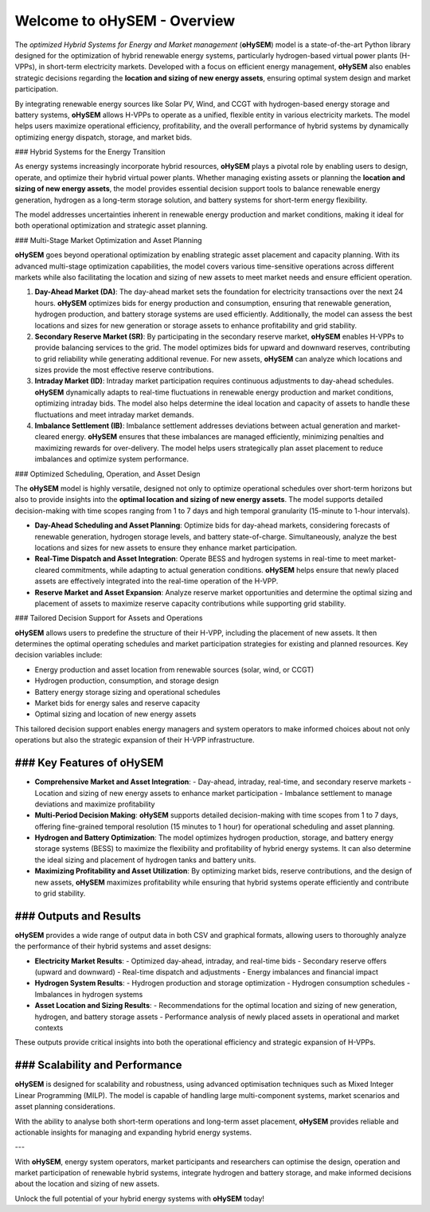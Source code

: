 .. oHySEM documentation master file, created by Erik Alvarez

============================
Welcome to oHySEM - Overview
============================

The *optimized Hybrid Systems for Energy and Market management* (**oHySEM**) model is a state-of-the-art Python library designed for the optimization of hybrid renewable energy systems, particularly hydrogen-based virtual power plants (H-VPPs), in short-term electricity markets. Developed with a focus on efficient energy management, **oHySEM** also enables strategic decisions regarding the **location and sizing of new energy assets**, ensuring optimal system design and market participation.

By integrating renewable energy sources like Solar PV, Wind, and CCGT with hydrogen-based energy storage and battery systems, **oHySEM** allows H-VPPs to operate as a unified, flexible entity in various electricity markets. The model helps users maximize operational efficiency, profitability, and the overall performance of hybrid systems by dynamically optimizing energy dispatch, storage, and market bids.

.. image:: /../img/System.png
   :scale: 40%
   :align: center

### Hybrid Systems for the Energy Transition

As energy systems increasingly incorporate hybrid resources, **oHySEM** plays a pivotal role by enabling users to design, operate, and optimize their hybrid virtual power plants. Whether managing existing assets or planning the **location and sizing of new energy assets**, the model provides essential decision support tools to balance renewable energy generation, hydrogen as a long-term storage solution, and battery systems for short-term energy flexibility.

The model addresses uncertainties inherent in renewable energy production and market conditions, making it ideal for both operational optimization and strategic asset planning.

### Multi-Stage Market Optimization and Asset Planning

**oHySEM** goes beyond operational optimization by enabling strategic asset placement and capacity planning. With its advanced multi-stage optimization capabilities, the model covers various time-sensitive operations across different markets while also facilitating the location and sizing of new assets to meet market needs and ensure efficient operation.

1. **Day-Ahead Market (DA)**:
   The day-ahead market sets the foundation for electricity transactions over the next 24 hours. **oHySEM** optimizes bids for energy production and consumption, ensuring that renewable generation, hydrogen production, and battery storage systems are used efficiently. Additionally, the model can assess the best locations and sizes for new generation or storage assets to enhance profitability and grid stability.

2. **Secondary Reserve Market (SR)**:
   By participating in the secondary reserve market, **oHySEM** enables H-VPPs to provide balancing services to the grid. The model optimizes bids for upward and downward reserves, contributing to grid reliability while generating additional revenue. For new assets, **oHySEM** can analyze which locations and sizes provide the most effective reserve contributions.

3. **Intraday Market (ID)**:
   Intraday market participation requires continuous adjustments to day-ahead schedules. **oHySEM** dynamically adapts to real-time fluctuations in renewable energy production and market conditions, optimizing intraday bids. The model also helps determine the ideal location and capacity of assets to handle these fluctuations and meet intraday market demands.

4. **Imbalance Settlement (IB)**:
   Imbalance settlement addresses deviations between actual generation and market-cleared energy. **oHySEM** ensures that these imbalances are managed efficiently, minimizing penalties and maximizing rewards for over-delivery. The model helps users strategically plan asset placement to reduce imbalances and optimize system performance.

### Optimized Scheduling, Operation, and Asset Design

The **oHySEM** model is highly versatile, designed not only to optimize operational schedules over short-term horizons but also to provide insights into the **optimal location and sizing of new energy assets**. The model supports detailed decision-making with time scopes ranging from 1 to 7 days and high temporal granularity (15-minute to 1-hour intervals).

- **Day-Ahead Scheduling and Asset Planning**: Optimize bids for day-ahead markets, considering forecasts of renewable generation, hydrogen storage levels, and battery state-of-charge. Simultaneously, analyze the best locations and sizes for new assets to ensure they enhance market participation.

- **Real-Time Dispatch and Asset Integration**: Operate BESS and hydrogen systems in real-time to meet market-cleared commitments, while adapting to actual generation conditions. **oHySEM** helps ensure that newly placed assets are effectively integrated into the real-time operation of the H-VPP.

- **Reserve Market and Asset Expansion**: Analyze reserve market opportunities and determine the optimal sizing and placement of assets to maximize reserve capacity contributions while supporting grid stability.

### Tailored Decision Support for Assets and Operations

**oHySEM** allows users to predefine the structure of their H-VPP, including the placement of new assets. It then determines the optimal operating schedules and market participation strategies for existing and planned resources. Key decision variables include:

- Energy production and asset location from renewable sources (solar, wind, or CCGT)
- Hydrogen production, consumption, and storage design
- Battery energy storage sizing and operational schedules
- Market bids for energy sales and reserve capacity
- Optimal sizing and location of new energy assets

This tailored decision support enables energy managers and system operators to make informed choices about not only operations but also the strategic expansion of their H-VPP infrastructure.

### Key Features of oHySEM
===========================

- **Comprehensive Market and Asset Integration**:
  - Day-ahead, intraday, real-time, and secondary reserve markets
  - Location and sizing of new energy assets to enhance market participation
  - Imbalance settlement to manage deviations and maximize profitability

- **Multi-Period Decision Making**:
  **oHySEM** supports detailed decision-making with time scopes from 1 to 7 days, offering fine-grained temporal resolution (15 minutes to 1 hour) for operational scheduling and asset planning.

- **Hydrogen and Battery Optimization**:
  The model optimizes hydrogen production, storage, and battery energy storage systems (BESS) to maximize the flexibility and profitability of hybrid energy systems. It can also determine the ideal sizing and placement of hydrogen tanks and battery units.

- **Maximizing Profitability and Asset Utilization**:
  By optimizing market bids, reserve contributions, and the design of new assets, **oHySEM** maximizes profitability while ensuring that hybrid systems operate efficiently and contribute to grid stability.

### Outputs and Results
=======================

**oHySEM** provides a wide range of output data in both CSV and graphical formats, allowing users to thoroughly analyze the performance of their hybrid systems and asset designs:

- **Electricity Market Results**:
  - Optimized day-ahead, intraday, and real-time bids
  - Secondary reserve offers (upward and downward)
  - Real-time dispatch and adjustments
  - Energy imbalances and financial impact

- **Hydrogen System Results**:
  - Hydrogen production and storage optimization
  - Hydrogen consumption schedules
  - Imbalances in hydrogen systems

- **Asset Location and Sizing Results**:
  - Recommendations for the optimal location and sizing of new generation, hydrogen, and battery storage assets
  - Performance analysis of newly placed assets in operational and market contexts

These outputs provide critical insights into both the operational efficiency and strategic expansion of H-VPPs.

### Scalability and Performance
===============================

**oHySEM** is designed for scalability and robustness, using advanced optimisation techniques such as Mixed Integer Linear Programming (MILP). The model is capable of handling large multi-component systems, market scenarios and asset planning considerations.

With the ability to analyse both short-term operations and long-term asset placement, **oHySEM** provides reliable and actionable insights for managing and expanding hybrid energy systems.

---

With **oHySEM**, energy system operators, market participants and researchers can optimise the design, operation and market participation of renewable hybrid systems, integrate hydrogen and battery storage, and make informed decisions about the location and sizing of new assets.

Unlock the full potential of your hybrid energy systems with **oHySEM** today!

